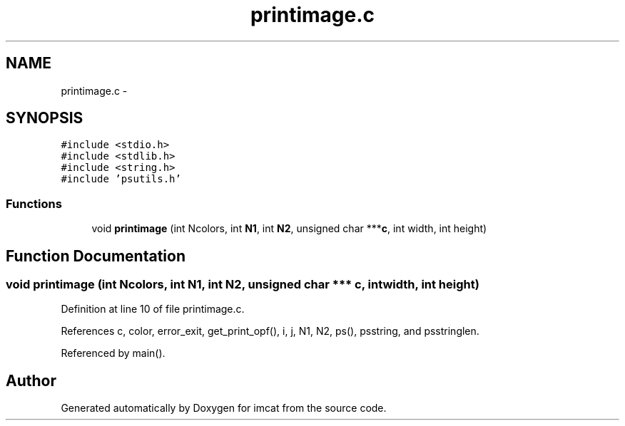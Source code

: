 .TH "printimage.c" 3 "23 Dec 2003" "imcat" \" -*- nroff -*-
.ad l
.nh
.SH NAME
printimage.c \- 
.SH SYNOPSIS
.br
.PP
\fC#include <stdio.h>\fP
.br
\fC#include <stdlib.h>\fP
.br
\fC#include <string.h>\fP
.br
\fC#include 'psutils.h'\fP
.br

.SS "Functions"

.in +1c
.ti -1c
.RI "void \fBprintimage\fP (int Ncolors, int \fBN1\fP, int \fBN2\fP, unsigned char ***\fBc\fP, int width, int height)"
.br
.in -1c
.SH "Function Documentation"
.PP 
.SS "void printimage (int Ncolors, int N1, int N2, unsigned char *** c, int width, int height)"
.PP
Definition at line 10 of file printimage.c.
.PP
References c, color, error_exit, get_print_opf(), i, j, N1, N2, ps(), psstring, and psstringlen.
.PP
Referenced by main().
.SH "Author"
.PP 
Generated automatically by Doxygen for imcat from the source code.
